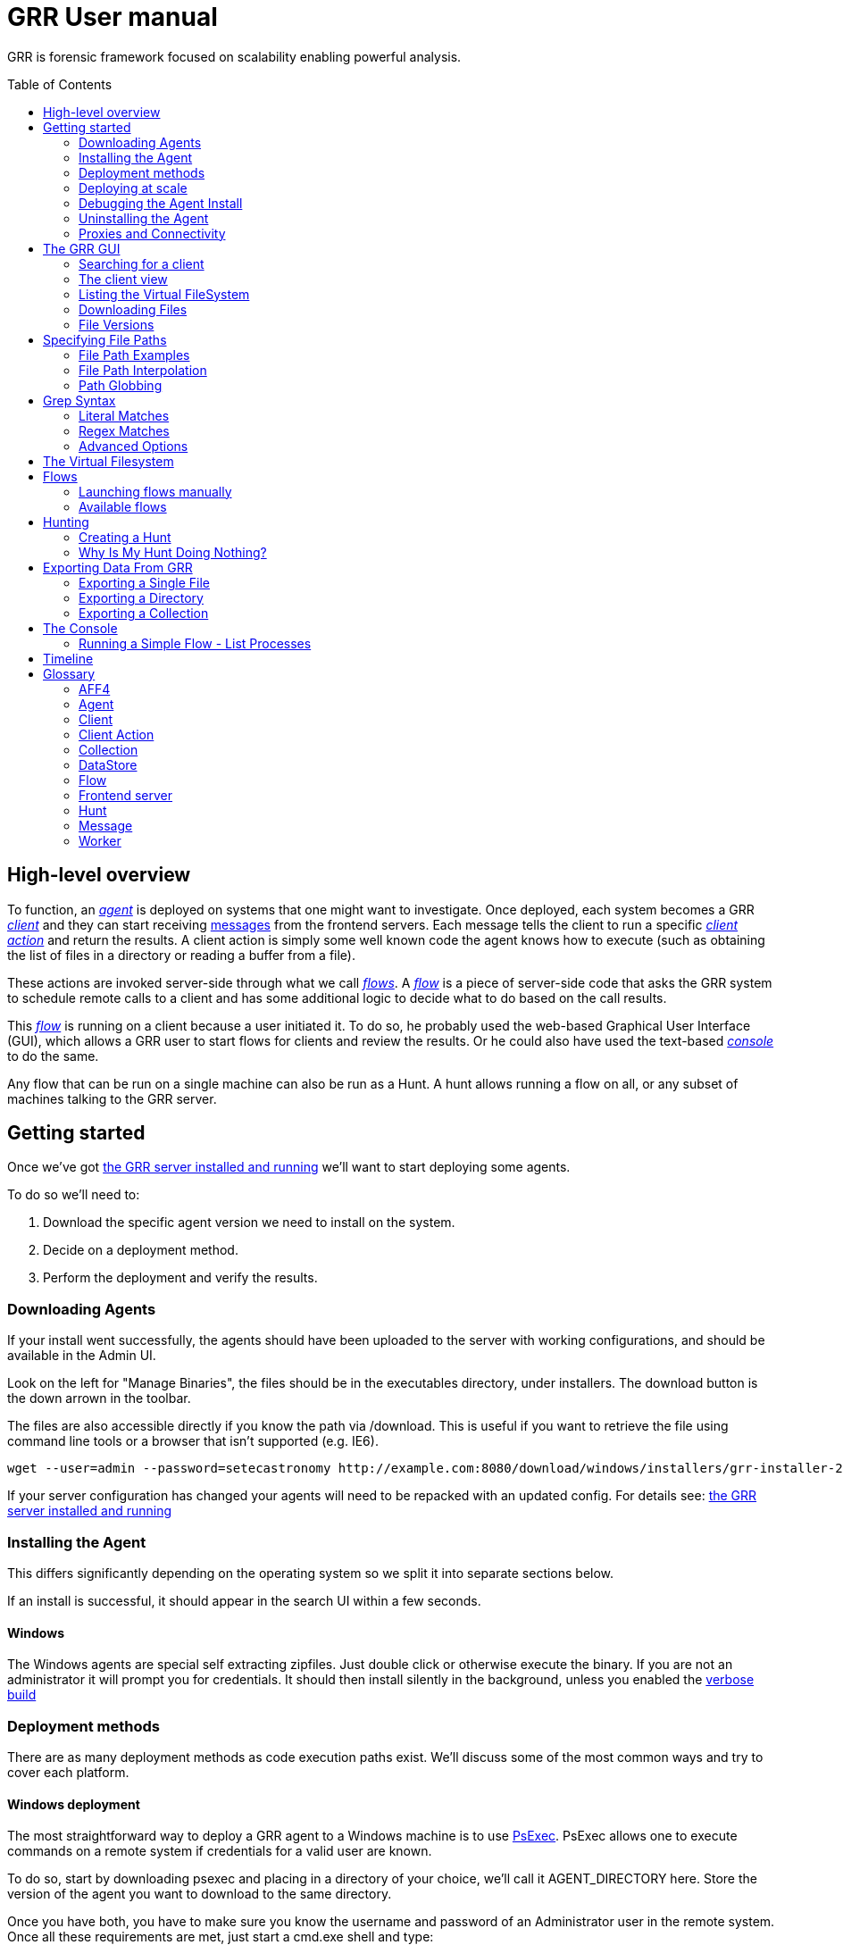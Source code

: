 GRR User manual
===============
:toc:
:toc-placement: preamble
:icons:

GRR is forensic framework focused on scalability enabling powerful analysis.


High-level overview
-------------------

To function, an <<agent,_agent_>> is deployed on systems that one might want to
investigate. Once deployed, each system becomes a GRR <<client,_client_>> and
they can start receiving <<_message_,messages>> from the frontend servers. Each
message tells the client to run a specific <<client-action,_client action_>> and
return the results. A client action is simply some well known code the agent
knows how to execute (such as obtaining the list of files in a directory or
reading a buffer from a file).

These actions are invoked server-side through what we call <<flow,_flows_>>. A
<<flow,_flow_>> is a piece of server-side code that asks the GRR system to
schedule remote calls to a client and has some additional logic to decide what
to do based on the call results.

This <<flow,_flow_>> is running on a client because a user initiated it. To do
so, he probably used the web-based Graphical User Interface (GUI), which allows
a GRR user to start flows for clients and review the results. Or he could also
have used the text-based <<the-console,_console_>> to do the same.

Any flow that can be run on a single machine can also be run as a Hunt. A hunt
allows running a flow on all, or any subset of machines talking to the GRR
server.


Getting started
---------------

Once we've got link:admin.adoc[the GRR server installed and running] we'll want
to start deploying some agents.

To do so we'll need to:

1. Download the specific agent version we need to install on the system.

2. Decide on a deployment method.

3. Perform the deployment and verify the results.

Downloading Agents
~~~~~~~~~~~~~~~~~~
If your install went successfully, the agents should have been uploaded to the
server with working configurations, and should be available in the Admin UI.

Look on the left for "Manage Binaries", the files should be in the executables
directory, under installers. The download button is the down arrown in the
toolbar.

The files are also accessible directly if you know the path via /download. This
is useful if you want to retrieve the file using command line tools or a browser
that isn't supported (e.g. IE6).
-----------------------------------------------------------------
wget --user=admin --password=setecastronomy http://example.com:8080/download/windows/installers/grr-installer-2209.exe
-----------------------------------------------------------------


If your server configuration has changed your agents will need to be repacked
with an updated config. For details see:
link:admin.adoc#repacking-the-client-with-a-new-configuration[the GRR server
installed and running]

Installing the Agent
~~~~~~~~~~~~~~~~~~~~
This differs significantly depending on the operating system so we split it into
separate sections below.

If an install is successful, it should appear in the search UI within a few
seconds.

Windows
^^^^^^^
The Windows agents are special self extracting zipfiles. Just double click or
otherwise execute the binary. If you are not an administrator it will prompt
you for credentials.
It should then install silently in the background, unless you enabled the
 link:user_manual.doc#debugging-the-agent-install[verbose build]


Deployment methods
~~~~~~~~~~~~~~~~~~

There are as many deployment methods as code execution paths exist. We'll
discuss some of the most common ways and try to cover each platform.

Windows deployment
^^^^^^^^^^^^^^^^^^

The most straightforward way to deploy a GRR agent to a Windows machine is to
use link:http://technet.microsoft.com/en-us/sysinternals/bb897553.aspx[PsExec].
PsExec allows one to execute commands on a remote system if credentials for a
valid user are known.

To do so, start by downloading psexec and placing in a directory of your choice,
we'll call it AGENT_DIRECTORY here. Store the version of the agent you want to
download to the same directory.

Once you have both, you have to make sure you know the username and password of
an Administrator user in the remote system. Once all these requirements are met,
just start a cmd.exe shell and type:

-----------------------------------------------------------
cd C:\AGENT_DIRECTORY\
net use \\MACHINE\IPC$ /USER:USERNAME *
psexec \\MACHINE -c -f -s agent-version.exe
-----------------------------------------------------------

[NOTE]
==============================================================================
The NET USE command will ask for a password interactively, so it's not suited
for using in scripts. You could Switch the '*' for the PASSWORD instead if you
want to include it in a script.
==============================================================================

You'll need to replace:

- C:\AGENT_DIRECTORY\ with the full path you chose.

- MACHINE with the name of the target system.
- USERNAME with the user with administrative privileges on the target system.

This will copy the agent-version.exe executable on the target system and execute
it. The installation doesn't require user input.

The expected output is something along these lines:

---------------------------------------------------------------------
C:\> cd C:\AGENT_DIRECTORY\
C:\> net use \\127.0.0.1\IPC$ /USER:admin *
Type the password for \\127.0.0.1\IPC$:
The command completed successfully

C:\AGENT_DIRECTORY> psexec \\127.0.0.1 -c -f -s agent.exe
PsExec v1.98 - Execute processes remotely
Copyright (C) 2001-2010 Mark Russinovich
Sysinternals - www.sysinternals.com

The command completed successfully.

agent.exe exited on 127.0.0.1 with error code 0.

C:\AGENT_DIRECTORY>
---------------------------------------------------------------------

For even less footprint on installation you could host the agent on a shared
folder on the network and use this psexec command instead:

------------------------------------------------------------------
cd C:\AGENT_DIRECTORY\
net use \\MACHINE\IPC$ /USER:USERNAME *
psexec \\MACHINE -s \\SHARE\FOLDER\agent-version.exe
------------------------------------------------------------------

This requires the USERNAME on the remote MACHINE be able to log into SHARE and
access the shared folder FOLDER. You can do this either by explicitly allowing
the user USERNAME on that share or by using an Anonymous share.

The best way to verify whether the whole installation process has worked is to
xref:_searching_for_a_client[search for the client in the GUI].

Linux / MacOS X deployment
^^^^^^^^^^^^^^^^^^^^^^^^^^
On linux, the process depends on your environment, if you have a mechanism such
as puppet, then building as a Deb package and deploying that way makes the most
sense.
Alternatively you can deploy using ssh:
------------------------------------------------------------------
scp agent_version.deb host:/tmp/
ssh host sudo dpkg -i /tmp/agent_version.deb
------------------------------------------------------------------

On MacOS X, the same process applies, use puppet or equivalent if you have, or
use ssh.

Deploying at scale
~~~~~~~~~~~~~~~~~~

There shouldn't be any special considerations for deploying GRR clients at
scale. If the server can't handle the load, the clients should happily back off
and wait their turn. However, we recommend a staged rollout if possible.


Debugging the Agent Install
~~~~~~~~~~~~~~~~~~~~~~~~~~~
If the installer is failing to run, it should output a log file which will help
you debug. The location of the logfile is configurable, but by default should
be:

- Windows: %WinDir%\system32\logfiles\GRR_installer.txt
- Linux/Mac OSX: /tmp/grr_installer.txt

To make debugging easier, we also support repacking the client with verbosity
enabled. This is particularly handy on Windows. To repack with this enabled, on
the server you can do:
--------------------------------------------------------------------------------
db@host:~ sudo grr_config_updater --verbose -p ClientBuilder.console=True
repack_clients
--------------------------------------------------------------------------------

Alternatively, you can set ClientBuilder.console: False inside your server
config file to have this setting always applied.

Once you have done this, you can download the new binary from the Web UI. It
should have the same configuration, but will output detailed progress to the
console, making it much easier to debug.

Note that the binary is also a zipfile, you can open it in any capable zip
reader. Unfortunately this doesn't include the built in Windows zip file handler
but does include winzip or 7-zip. Opening the zip is useful for reading the
config or checking that the right dependencies have been included.

Repacking the Windows client in verbose mode enables console output for both the
installer and for the application itself. It does so by updating the header of
the binary at PE_HEADER_OFFSET + 0x5c from value 2 to 3. This is at 0x144 on 64
bit and 0x134 on 32 bit Windows binaries. You can do this manually with a hex
editor as well.


Interactively Debugging the Client
^^^^^^^^^^^^^^^^^^^^^^^^^^^^^^^^^^
On each platform, the agent binary should support the following options:
--verbose::
  This will set higher logging allowing you to see what is going on.
--debug::
  If set, and an unhandled error occurs in the client, the client will break
  into a pdb debugging shell.

--------------------------------------------------------------------------------
C:\Windows\system32>net stop "grr monitor"
The GRR Monitor service is stopping.
The GRR Monitor service was stopped successfully.

C:\Windows\system32>c:\windows\system32\grr\2.5.0.5\grr.exe --config grr.exe.yaml --verbose
--------------------------------------------------------------------------------

--------------------------------------------------------------------------------
test@test0:~$ sudo service grr-single-server stop
[sudo] password for test:
grr-single-server stop/waiting
test@test0:~$ sudo /usr/sbin/grrd --config=/usr/lib/grr/grr_2.9.1.1_amd64/grr.yaml --verbose
INFO:2013-10-02 14:32:07,756 logging:1611] Starting GRR Prelogging buffer.
INFO:2013-10-02 14:32:07,791 logging:1611] Loading configuration from /usr/lib/grr/grr_2.9.1.1_amd64/grr.yaml
--------------------------------------------------------------------------------

Configuration Changes to Ease Debugging
+++++++++++++++++++++++++++++++++++++++
If you are finding that it is slow to debug because the agent starts backed
off to 10 minutes and you have to wait, you should change the configuration.
In windows, set the registry key poll_max to 10, then restart the service. You
can do this with regedit or via the Windows command line:
---------------------------------------------------------------------------
C:\Windows\system32>reg add HKLM\Software\GRR /v Client.poll_max /d 10
The operation completed successfully.

C:\Windows\system32>net stop "grr monitor"
The GRR Monitor service is stopping.
The GRR Monitor service was stopped successfully.

C:\Windows\system32>net start "grr monitor"
The GRR Monitor service is starting.
The GRR Monitor service was started successfully.
---------------------------------------------------------------------------

Changing Logging For Debugging
++++++++++++++++++++++++++++++

On all platforms, by default only hard errors are logged. A hard error is
defined as anything level ERROR or above, which is generally reserved for
unrecoverable errors. But because temporary disconnections are normal, an agent
failing to talk to the server doesn't actually count as a hard error.

In the client you will likely want to set:
Logging.verbose: True

And depending on your configuration, you can play with syslog, log file and
Windows EventLog logging using parameters Logging.path, and Logging.engines.


Uninstalling the Agent
~~~~~~~~~~~~~~~~~~~~~~
On Windows the agent does not have a standard uninstaller. It is designed to
have minimal impact on the system and leave limited traces of itself such that
it can be hidden reasonably easily. Thus it was designed to install silently
without an uninstall.

Disabling the service can be done with the Uninstall flow, but this does not
clean up after itself by default.

Cleaning up the agent is a matter of deleting the service and the install
directory, then optionally removing the registry keys and install log if one
was created, as per below:
---------------------------------------------------------------------------
sc stop "grr monitor"
sc delete "grr monitor"
reg delete HKLM\Software\GRR
rmdir /Q /S c:\windows\system32\grr
del /F c:\windows\system32\grr_installer.txt
---------------------------------------------------------------------------

On OSX you can also use the Uninstall flow.

On Linux the standard system packaging (deb, pkg) is used by default. Use the
standard uninstall mechanisms for this.


Proxies and Connectivity
~~~~~~~~~~~~~~~~~~~~~~~~
If an agent can't connect to the server, there can be a number of reasons such
as:

Server Isn't Listening::
Confirm you can connect to the server and retrieve the server.pem file. E.g.
  `wget http://server:8080/server.pem`

Proxy Required For Access::
If the environment doesn't allow direct connections GRR may need to use a
proxy. GRR currently doesn't support Proxy Autoconfig or Proxy Authentication.
GRR will attempt to guess your proxy configuration, or you can explicitly set
proxies in the config file, e.g.
  `Client.proxy_servers: ["http://cache.example.com:3128/"]`
On Windows systems GRR will try a direct connection, and then search for
configured proxies in all users profiles on the system trying to get a working
connection.
On Linux GRR should obey system proxy settings, and it will also obey
environment variables. e.g.
  `export http_proxy=http://cache.example.com:3128`

Outbound Firewall Blocking Connections::
GRR doesn't do anything to bypass egress firewalling by default. However, if you
have a restrictive policy you could add this as an installer plugin.

If you look at the running config, the first time the client successfully
connects to the server a variable `Client.server_serial_number` will be written
to the config. If that exists, the client successfully made a connection.


The GRR GUI
-----------

Searching for a client
~~~~~~~~~~~~~~~~~~~~~~
In order to start interfacing with a client, we first need to search for it in
the GUI. The GRR search bar is located at the top of the GUI and allows you to
search clients based on their hostname, users available on the system or client
ID.


.GRR search bar
image::images/grr-gui-searchbar.png[width=850,height=76,align="center"]


[TIP]
=============================================================================
One can also specify a specific attribute to search for by using the convention
"attribute_name:search_value". So to search for usernames matching john we would
use: user:john.
=============================================================================

We'll use "domU" in our case, as we've installed the agent in a hostname
matching this name. A list of available clients matching your criteria will
show.


.Search results
image::images/grr-gui-searchbar-results.png[width=850,height=349,align="center"]


As you can see, the main panel gets populated with table-based results. Let's go
through each of the columns shown:

- 'Online': An icon indicating whether the host is online or not. Green means
  online; yellow, offline for some time; red, offline for a long time.

- 'subject': The client IDentifier. This is how GRR refers internally to the
  system.

- 'Host': The name of the host as the operating system sees it.

- 'Version': The operating system version.

- 'MAC': A list of MAC addresses of the system.

- 'Usernames': A list of user accounts the operating system knows about (usually
  users local to the system or that have logged in).

- 'Install': The time when the agent was installed on the system.

- 'Clock': The last time the client communicated with a worker.

Once you've found the client you were looking for, click on it and both the left
panel and main panel will change to reflect you're now working with a client.


The client view
~~~~~~~~~~~~~~~

When interfacing with a client the left pane contains additional options. By
default, the Host information view will be active. It shows most of the
information that was available in the search results in an attribute-value. This
is because all of the information relative to the client is stored as an
attribute of it.


.Client view
image::images/grr-gui-client-mainview.png[width=850,height=434,align="center"]


GRR supports versioning of attributes. This means we store historical data of
each of attribute. Effectively, each attribute value stores both the value and
the time when this value was seen. When different values have been gathered over
time for a specific attribute, a _+_ sign will appear before it in the GUI.
Click on it and it will display a table with all the known values over time.

Additionally, in the listing view, the Age column has a clickable icon that
will show you the different versions of the file that have been collected.


.Versioned MAC address
image::images/grr-gui-client-versionedmac.png[width=850,height=466,align="center"]


Listing the Virtual FileSystem
~~~~~~~~~~~~~~~~~~~~~~~~~~~~~~

One of the basic requirements any forensic analyst needs from its tools is to be
able to browse the target system's filesystems. GRR allows you to do so but you
won't find the remote filesystems prepopulated once you add a new client.

First, let's click the 'Browse Virtual Filesystem' option on the left panel to
access this client's VFS.


As you can see, the main pane contains now 3 different subpanels:

- 'Tree view'. Located on the left side, the tree view presents a classical tree
  view of the client's virtual filesystem.

- 'Table view'. The table view shows the contents of whichever node is selected
  on the tree view as a table, showing several (but not all) the attributes of
  objects contained within the selected node.

- 'Details view'. The bottom panel shows details about the node selected on the
  table view. It's a tab based panel that allows to check the node in depth. One
  can see all its attributes, download its contents or see them in the browser
  either on a text based or hex-based view.


.GRR VFS Pane
image::images/grr-gui-vfs-panels.png[width=850,height=476,align="center"]


In order to check contents of the remote filesystem you first need to request a
directory listing. And before that you need to know which drive or volume you
want to list. You can find these under the `fs` (FileSystem) node of the tree
view.

Inside you will find two directories:

1. `os` contains the volumes seen by the Operating System.

2. `tsk` contains volumes seen by sleuthkit when analyzing the partition table
on the remote system.


.GRR VFS fs node
image::images/grr-gui-vfs-fs.png[width=850,height=200,align="center"]


If you try to expand (just click) any of these volumes on a fresh system you
will see they are empty. To list its contents you just need to click on the
refresh button of the table view. This will ask the agent to obtain the
directory and send it back to the server.

Wait just a few seconds and the table view will refresh itself and show the
contents.  Take into account the refresh button only requests a listing of the
current directory in a non-recursive manner.


.GRR VFS Directory listing done
image::images/grr-gui-vfs-table-refresh.png[width=850,height=474,align="center"]


[NOTE]
===============================================================================
What just happened is that the GUI scheduled a Flow to list the directory.  The
agent received it and sent back messages with a list of entries. The frontend
servers picked up the responses and populated the datastore with an object for
each of them. These objects are AFF4 objects and holdsthe filesystem specific
attributes that we store (size on disk, dates, permissions) as attributes of
this object. These AFF4 objects form a hierarchical (tree-like) structure. We
map the filesystem hierarchy to the AFF4 hierarchy and the GUI simply shows you
this list of objects in a custom view, which is the table you're seeing for the
VFS.
===============================================================================

The table view of the VFS shows a few columns by default:

- 'icon'. Shows whether this entry is a file or a directory.

- 'Name'. Contains the name of the file/directory entry.
- 'type'. The GRR object type assigned to this entry.

- 'size'. The object contents size in GRR. 0 in general because you've
  downloaded no content so far.
- 'stat.st_size'. The file/directory contents size on the remote filesystem.

- 'stat.st_mtime'. The file/directory last written time in UTC on the remote
  filesystem.
- 'stat.st_ctime'. The file/directory creation time in UTC on the remote
  filesystem..
- 'age'. The time at which all of this information was stored.

Now try clicking on any entry in the table view and the details view will
populate with data from this file.

The details view has four tabs you can use. The default one is `Stats` and it
shows all the attributes for the selected node. It should look familiar to you
as it's pretty much as the `Host Information` page you see where you can find
information about the client object.

The rest are discussed in the next section.

Downloading Files
~~~~~~~~~~~~~~~~~

The easiest way to download a file is through the GUI. To do so, you first have
to list the directory it's in and browse there with the GUI.

Select the file on the table panel and click the 'Download' tab on the details
view. By clicking on 'Get new version' you will issue a Flow to download the
given file. The client will transfer the given file by creating messages with
the file contents and it will be stored in the GRR datastore.


.Download tab
image::images/grr-gui-vfs-download.png[width=750,height=212,align="center"]


Once the file is downloaded, a new button will appear in this view above the
'Get new version' button called 'Download'. As you guessed, this allows you to
download the file from the GRR datastore to your computer.


.Downloaded file
image::images/grr-gui-vfs-downloaded.png[width=755,height=235,align="center"]

File Versions
~~~~~~~~~~~~~
One interesting property of GRR that may not be immediately obvious, is that
every object is versioned with it's age, and for the most part, we keep old
versions instead of overwriting them. This means that if you Schedule listing of
a directory once a day, you will end up with a historical daily record of that
directory. You can click on the icon in the Age column to show a list of all
the versions of a file we have collected.

In some cases, different versions of the object may have different types
depending on how it was retrieved. A common case of this is for files. If you
list a directory, the file entry will be a Stat, but if you download the same
file, you will get a HashImage.

This can lead to confusion. If you download a file, then list the directory,
the downloadable HashImage may seem to disappeared due to the default view only
showing latest version of the file. You will need to click the Age icon to
access the previous version.


[CAUTION]
================================================================================
For safety reasons, GRR appends ".noexec" to the name of every file you request
to download to your computer.
================================================================================

Specifying File Paths
---------------------
Providing file names to flows is a core part of GRR, and many flows have been
consolidated into the File Finder flow, which uses a glob+interpolation syntax.

File Path Examples
~~~~~~~~~~~~~~~~~~
All executables or dlls in the user's download directory:
---------------------------------------
%%users.homedir%%\Downloads\*.{exe,dll}
---------------------------------------
All .evtx files found up to three directories under C:\Windows\System32\winevt:
----------------------------------------------
%%environ_systemroot%%\System32\winevt\**.evtx
----------------------------------------------
"findme.txt" files in user homedirs, up to 10 directories deep:
---------------------------------
%%users.homedir%%/**10/findme.txt
---------------------------------

[NOTE]
================================================================================
Either forward "/home/me" or backslash "C:\Users\me" path specifications are
allowed for any target OS.  They will be converted to a common format
internally.  We recommend using whatever is normal for the target OS: (backslash
for Windows, fwdslash for OS X and Linux).
================================================================================

File Path Interpolation
~~~~~~~~~~~~~~~~~~~~~~~

GRR supports path interpolation from values in the artifact Knowledge Base.
Interpolated values are enclosed with %%, and may expand to multiple elements.
e.g.
--------------------------
%%users.homedir%%\blah.txt
--------------------------

Might expand to the following paths:
---------------------------------------------------------------------
C:\Users\alice\blah.txt, C:\Users\bob\blah.txt, C:\Users\eve\blah.txt
---------------------------------------------------------------------

A full list of possible interpolation values can be found by typing %% in the
gui.

Path Globbing
~~~~~~~~~~~~~

Curly braces work similarly to bash, e.g:
-------------------
{one,two}.{txt,doc}
-------------------

Will match: one.txt, two.txt, one.doc, two.doc

Recursive searching of a directory is performed with **.  The default search
depth is 3 directories.  So:
------------
/root/**.doc
------------

Will match:
-----------------------
/root/blah.doc
/root/1/something.doc
/root/1/2/other.doc
/root/1/2/3/another.doc
-----------------------

More depth can be specified by adding a number to the **, e.g. this performs
the same search 10 levels deep:
--------------
/root/**10.doc
--------------

Grep Syntax
-----------
A number of GRR flows (such as File Finder and Memory Collector) accept Grep
specifications, which are a powerful way to search file and memory contents.
There are two types of grep syntax: literal and regex.

Literal Matches
~~~~~~~~~~~~~~~
Use this when you have a simple string to match, or want to match a byte string.
Here's a simple string example (note no quotes required):
-----------
allyourbase
-----------
And a byte string example:
------------------------------------------
MZ\x90\x00\x03\x00\x00\x00\x04\x00\x00\x00
------------------------------------------

To minimise the potential for errors we recommend using python to create byte
strings for you where possible, e.g.  the above byte string was created in
ipython like this:
----------------------------------------------------
In [1]: content = open("test.exe","rb").read(12)

In [2]: content
Out[2]: 'MZ\x90\x00\x03\x00\x00\x00\x04\x00\x00\x00'
----------------------------------------------------

Regex Matches
~~~~~~~~~~~~~
Use this when you need more complex matching. The format is a regular python
regex (see http://docs.python.org/2/library/re.html) with the following switches
applied automatically:
----------------------------------------
re.IGNORECASE | re.DOTALL | re.MULTILINE
----------------------------------------
An example regex is below. The entire match is reported, () groups are not
broken out separately.  Also note that 10 bytes before and after will be added
to any matches by default - use the Advanced menu to change this behavior:
-----------------------------------------------------
Accepted [^ ]+ for [^ ]+ from [0-9.]+ port [0-9]+ ssh
-----------------------------------------------------

Advanced Options
~~~~~~~~~~~~~~~~
The default options under the 'Advanced' menu should be fine for most
situations, but this is where you can specify byte offsets and lengths, and how
much context to retrieve around matches.

The Virtual Filesystem
----------------------
_TODO_


Flows
-----

When designing GRR, one of the main goals was achieving great scalability.  One
of the main resource hogs with the client-server model is that while a client is
active all resources that might have been needed on the server side to
communicate with it and do processing are held (think temporary buffers,
sockets, file descriptors...). Even when the client itself is doing operations
that take time such as heavy computations or waiting on I/O, resources are held
on the server.

When trying to deal with thousands of clients at the same time, this would
translates into the server hoarding many unneeded resources.

To solve the resource hogging problem, Flows were created. Flows are the
server-side code entities that call client actions. These calls are done
asynchronously. That is, they are requested and their results become available
later on. Flows are like a state machine, where transition between states
happens when the results of client actions return to the server. So here's what
happens when the GRR server launches a typical Flow.

1. The GRR server executes the initial Flow state.

2. This state asks for one or more client actions to be performed on the client.

3. The server clears all the resources this Flow has requested and waits for
responses from the client to come back.

4. When responses are received, the server fetches all the needed resources
again and runs the Flow state where it expects these responses. If more client
actions are requested by this state it goes back to step 2. Otherwise...

5. The results of this Flow are stored and the flow state is updated.

Flows have a second very interesting property. For flows that make use of some
of the most primitive client actions, because all of the logic is encapsulated
on the server side and the client doesn't have any state at all, they naturally
survive reboots while processing is taking place.

Now, whether you've been following the <<_getting-started,'Getting started'>>
chapter or not, as long as you have a client communicating with the server you
can already check some flows in the GUI. While having selected a client in the
GUI, click on the 'Manage launched flows' link on the left panel.  This will
bring you to a view that shows all the Flows that have been requested on this
client.


.Launched flows view
image::images/grr-gui-flows-main.png[width=850,height=252,align="center"]


The flows view resembles very much the VFS view. Indeed, the GUI reuses
table-detail panels on many of the views. The table view shows the current state
of the flow, what's the flow identifier ('Path'), the name of the Flow launched,
the date when it was launched, when it was last active and who created it.

As you can see, 4 Flows have been launched in the shown example:

1. 'CAEnroler'. This is the first flow ever to launch for any client. It is the
enroling Flow which gets the client set up server side.

2. 'Interrogate'. After enroling, a client sends some information about the
machine it's running in such as the hostname, MAC address or users available
on the system. This is the flow that fetches this information and if you
remember the 'Host Information' option, most information is contained there.

3. 'ListDirectory'. A Flow that lists the contents of a directory. This is what
happened when the refresh button was pressed on the GUI.

4. 'GetFile'. A flow to download a specific file on a client. This is the flow
that got launched when we asked to download a file through the GUI.


[IMPORTANT]
===============================================================================
The list of flows doesn't auto-refresh at the moment. To see it updated you will
have to manually refresh it by clicking on the 'Manage launched flows' option
again.

Clicking on an individual flow to see its details, however, DOES get fresh
information from the datastore.
===============================================================================


Let's see the 'ListDirectory' flow in detail. You can click on any flow to get
detailed information.


.ListDirectory flow details
image::images/grr-gui-flows-listdirectory.png[width=842,height=519,align="center"]


There's a lot of information here. Again, all these values are attributes. The
most interesting bits are the flow 'state', which tells us whether it finished
correctly (oddly named *TERMINATED*) or not (*ERROR*), or if it's still running
(*RUNNING*). The 'args', which are the specific arguments that were passed to
it. Finally, the 'LOG' attribute holds a list of messages the Flow generated.


Launching flows manually
~~~~~~~~~~~~~~~~~~~~~~~~

We've seen how Flows were created through the UI. Now, we are gonna issue our
own 'ListDirectory' flow, giving it parameters and then you can check the
<<_available-flows,available flows>> list to decide what else you might want to
run on your client.

To start a new Flow simply click on the 'Start new flows' option on the left
panel. The main panell will populate with the holy trinity of panels. The tree
view shows all the Flows organized by category.

Expand the 'FileSystem' category and select the 'ListDirectory' flow. The flow
view will populate with a form with all the user-configurable parameters for
every flow. What's more, because each parameter has a well-defined type, GRR
shows you nice widgets to select a value for each of them.

The ListDirectory flow accepts three parameters (the client ID is implicit in
the GUI):

1. 'path'. This is the textual path that you want listed.

2. 'pathtype'. Which VFS handler you want to use for the path. Available options
are:
  - *OS*. Uses the OS "open" facility. These are the most straightforward for a
    first user. Examples of 'os' paths are +C:/Windows+ on Windows or
    +/etc/init.d/+ on Linux/OSX.

  - *TSK*. Use Sleuthkit. Because Sleuthkit is invoked a path to the device is
    needed along the actual directory path. Examples of 'tsk' paths are
    +\\?\Volume\{19b4a721-6e90-12d3-fa01-806e6f6e6963\}\Windows+ for Windows or
    +/dev/sda1/init.d/+ on Linux. The specific path will vary from client to
    client.

  - *REGISTRY*. Windows-related. You can open the live Windows registry as if it
    was a virtual filesystem.a So you can specify a 'path' such as
    +HKEY_LOCAL_MACHINE/Select/Current+.

  - *MEMORY*. Access the client memory.

3. 'Priority'. Three thresholds are given to flows. The higher priority flows
take precedence executing over lower priority ones. By default all flows are
scheduled as Medium priority. In general, you shouldn't change this parameter.

Once you've filled in each required field, click on 'Launch' and if all
parameters validated, the Flow will run. Now you can go to the 'Manage launched
flows' view to find it running or track it.

[IMPORTANT]
===============================================================================
Not all flows might be available on every platform. When trying to run a flow
that's not available in the given platform an error will show up.
===============================================================================


Available flows
~~~~~~~~~~~~~~~

The easiest ways to see the current flows is to check in the AdminUI under
StartFlow. These have useful documentation.

Note that by default only BASIC flows are shown in the Admin UI. By clicking
the settings (gear icon) in the top right, you can enable ADVANCED flows. With
this set you will see many of the underlying flows which sometimes be useful,
but require a deeper understanding of GRR.


Hunting
-------
Hunting is one of the key features of GRR. Anything you can do on a single
client, should be able to be done on thousands of clients just as easily.

A hunt specifies a Flow, the Flow parameters, and a set of rules for which
machines to run the Flow on.

Creating a Hunt
~~~~~~~~~~~~~~~
You can create a new Hunt in the Hunt Manager section of the UI. To create a
Hunt:

. Click the + button
. Fill out the details of the flow you want to run
. Set link:#hunt-parameters[Hunt Parameters]
. Select rules.
.. By default you'll want to choose a specific platform, e.g. Windows
.. You can however make arbitrary rules based on attributes of the client. E.g.
   a regex match to ensure to check the that the Version attribute at / matches
   2.5.2.*
. Click Run

Unless approvals are required, the hunt should begin running immediately.

Hunt Parameters
^^^^^^^^^^^^^^^

. Description - Description of the hunt
. Client Limit - The maximum number of clients to run on (note this number
  is considered a soft limit for technical reasons, we may slightly overshoot)
. Expiry Time - Stop queuing flows for new clients that appear after this
  amount of time.
. Client rate - Number of clients to schedule the hunt on per minute. The default
  of 20 we have found to be safe, avoiding overloading the server for intensive
  hunts with lots of message passing (e.g. multiple flows, lots of results).  A
  value of 0 disables rate limiting and clients will be scheduled as fast as
  possible.  Use this with care: light hunts you need to run quickly.


Why Is My Hunt Doing Nothing?
~~~~~~~~~~~~~~~~~~~~~~~~~~~~~
- There are caches involved in the frontend server, you may need to wait a
couple of minutes before the first client picks up the flow.
- Clients only check if there is hunt work to do when doing a foreman check. 
The frequency of these checks are specified in the `Client.foreman_check_frequency`
parameter. This should default to every 10 minutes as of version 0.2-9. 
- Even when a client issues a foreman check, the flows may not immediately start. 
Instead, the process is asynchronous, so the check tells the server to check its
hunt rules to see if there are things for the client to do. If there are, it
schedules them, but the client may not do its regular poll and pick up that flow
until `Client.poll_max period` (10 minutes by default).
- When you run a hunt you can specify a "Client Rate" as specified 
above. If this is set low (but not 0), you can expect a slow hunt. 
- When running a hunt under high server load, clients seem appear complete in 
batches. This results in the completion graph appearing "stepped". The clients are
finishing normally, but their results are being processed and logged in batches by
the Hunt. When the system is under load, this hunt processing takes some time to 
complete resulting in the 'steps'. 

Exporting Data From GRR
-----------------------
Extracting bulk data from the GRR datastore using the UI is slow and cumbersome.
It is possible to use the console to extract any data you wish, but we also
provide a tool called file_exporter, and a FUSE layer.

Exporting a Single File
~~~~~~~~~~~~~~~~~~~~~~~

--------------------------------------------------------------------------
db@grrhost: ~$ grr_file_exporter --file=aff4:/C.123456890ABCDEF/fs/os/boot.ini --output=/tmp
Using configuration <ConfigFileParser filename="/etc/grr/grr-server.conf">
Downloading: aff4:/C.123456890abcdef/fs/os/boot.ini to: /tmp/C.123456890abcdef/fs/os/boot.ini

db@grrhost: ~$
--------------------------------------------------------------------------

Exporting a Directory
~~~~~~~~~~~~~~~~~~~~~
Directories can be exported recursively
--------------------------------------------------------------------------
db@grrhost: ~$ grr_file_exporter --directory=aff4:/C.123456890ABCDEF/fs/os/ --output=/tmp --overwrite --depth=4
Downloading: aff4:/C.123456890abcdef/fs/os/boot.ini to: /tmp/C.123456890abcdef/fs/os/boot.ini
Downloading: aff4:/C.123456890abcdef/fs/os/tmp1 to: /tmp/C.123456890abcdef/fs/os/tmp1

db@grrhost: ~$
--------------------------------------------------------------------------


Exporting a Collection
~~~~~~~~~~~~~~~~~~~~~~
An RDFValueCollection is a collection of objects, often URNs or StatEntry
objects which reference files that have been downloaded. These are often created
as the output of hunts and it is common to want to download all these files to
disk so you can work with them easily.

You need to pass in a URN, and by default we will download files from the
collection to the directory you specify under the full aff4 path.

For collections we support downloading multithreaded, which speeds things up
significantly.
In addition, for collections, by default dump a yaml file of the client data to
the root of the client directory, e.g. C.123456890abcdef/client_info.yaml.
This is useful for identifying which machine the files came from when working on
the filesystem.

--------------------------------------------------------------------------
db@grrhost: ~$ grr_file_exporter --collection=aff4:/hunts/W:123456/Results --output=/tmp
--------------------------------------------------------------------------


The Console
-----------

The GRR console `grr_console` gives you an interactive ipython shell with all
the right imports to do pretty much whatever you want.

Running a Simple Flow - List Processes
~~~~~~~~~~~~~~~~~~~~~~~~~~~~~~~~~~~~~~

Run the ListProcesses flow and look at the output.

[NOTE]
=====================================================
"C.93ce669b1b0c76b6" is the client you want to run the flow on (get it from the gui).
=====================================================

[source, shell]
--------------------------------------------------------------------------
grr_console

In [31]: flow.GRRFlow.ListProcesses?
Type:       MetaclassRegistry
String Form:<class 'grr.lib.flows.general.processes.ListProcesses'>
File:       /usr/lib/python27/dist-packages/grr/lib/flows/general/processes.py
Docstring:
List running processes on a system.

Call Spec:
  flow.GRRFlow.StartFlow(client_id=client_id, flow_name="ListProcesses")

Args: None

In [32]: flow.GRRFlow.StartFlow(client_id='C.93ce669b1b0c76b6', flow_name="ListProcesses")
I0814 17:24:38.813689 24346 flow.py:810] Scheduling aff4:/C.93ce669b1b0c76b6/flows/W:52EBD0A7(ListProcesses) on aff4:/C.93ce669b1b0c76b6: {}
Out[32]: <aff4:/C.93ce669b1b0c76b6/flows/W:52EBD0A7 age=1970-01-01 00:00:00>

### Alternatively you could use StartFlowAndWait to do the same thing but block while the flow is running like this:
# flow_utils.StartFlowAndWait('C.93ce669b1b0c76b6', "ListProcesses")

In [33]: processes_fd = aff4.FACTORY.Open("aff4:/C.93ce669b1b0c76b6/processes", mode="r")

In [34]: plist = processes.Get(processes.Schema.PROCESSES)

In [35]: print plist[0].exe
/sbin/init

In [36]: print plist[0]
message Process {
 RSS_size : 2805760
 VMS_size : 21372928
 cmdline : [
   u'/sbin/init'
  ]
 ctime : 1376328450160000
 effective_gid : 0
 effective_uid : 0
 exe : u'/sbin/init'
 memory_percent : 0.0110976351425
 name : u'init'
 nice : 0
 num_threads : 1
 pid : 1
 real_gid : 0
 real_uid : 0
 saved_gid : 0
 saved_uid : 0
 status : u'sleeping'
 system_cpu_time : 6.65999984741
 user_cpu_time : 2.36999988556
 username : u'root'
}



GRR's FUSE layer
-----------

GRR's FUSE layer allows you to mount remote filesystems at directories in your
machine. Run it by running `grr_fuse`. For configuration options, see
grr/tools/fuse_mount.py

By default `grr_fuse` will mount the root AFF4 directory, so you'll be able to
cd into any client from there. It's also possible to mount at arbitrary URNs
using the --aff4_path flag to fuse_mount.py.

Example invocation:
`grr_fuse` --mountpoint=/mnt/aff4

While using the FUSE layer, flows will be run on the client to update
files/directories, so some commands (e.g. ls) might be slow the first time they
are run. Results are cached so that subsequent calls (e.g. in tab completion) do
not need to make a request to the client. The cache is time based, so any files
older than the expiry time will be refreshed from the client. The default cache
time is 5 minutes, and can be set with the --max_age_before_refresh flag in
grr/tools/fuse_mount.py


--------------------------------------------------------------------------

Timeline
--------
GRR currently contains rudimentary support for timelining and timeline
visualization through the MACTimes flow. When you run this flow it will be
executed server side and will create a timeline collection containing all
events that you specified in the flow.

If you view the results from this flow, you will see a GRRTimeSeries, which
when selected should give you a link to View Details. Clicking on that link will
take you to the Timeline view.

Within the timeline view you can download the timeline as a CSV file, or you
can also do basic filtering in the GUI. Filters work against the objects stored
as events in timeline.

Below are some example filters that might be of use:

[source,python]
-------------------------------------------
event.stat.st_size = 403
event.timestamp > 2012
event.timestamp > 2012-03-01 and event.timestamp < 2013-12-01-13:04:23
event.subject contains exe
event.subject matches ini$
-------------------------------------------


Glossary
--------

AFF4
++++
AFF4 is the data model used for storage in GRR, with some minor extensions. You
can read about the usage in the GRR paper linked above and there is additional
detail linked at http://www.forensicswiki.org/wiki/AFF4

Agent
+++++
A platform-specific program that is installed on machines that one might want to
investigate. It communicates with the GRR server and can perform client actions
at the server's request.

Client
++++++
A system that has an agent installed. Also used to refer to the specific
instance of an agent running in that system.

Client Action
+++++++++++++
A client action is an action that a client can perform on behalf of the server.
It is the base unit of work on the client. Client actions are initiated by the
server through Flows.  Example client actions are ListDirectory,
EnumerateFilesystems, Uninstall.

Collection
++++++++++
A Collection is a logical set of objects stored in the AFF4 database. Generally
these are a list of URNs containing a grouping of data such as Artifacts or
Events from a client.

DataStore
+++++++++
The backend is where all AFF4 and Scheduler data is stored. It is provided as an
abstraction to allow for replacement of the datastore without significant
rewrite. The datastore supports read, write, querying and filtering.

Flow
++++
A logical collection of server or client actions which achieve a given
objective. A flow is the core unit of work in the GRR server. For example a
BrowserHistory flow contains all the logic to download, extract and display
browser history from a client. Flows can call other flows to get their job
done. E.g. A CollectBrowserHistory flow might call ListDirectory and GetFile to
do it's work. A flow is implemented as a class that inherits from GRRFlow.

Frontend server
+++++++++++++++
Server-side component that sends and receives messages back and forth from
clients.

Hunt
++++
A Hunt is a mechanism for managing the execution of a flow on a large number of
machines. A hunt is normally used when you are searching for a specific piece of
data across a fleet of machines. Hunts allow for monitoring and reporting of
status.

Message
+++++++
Transfer unit in GRR that transports information from a Flow to a client and
viceversa.

Worker
++++++
Once receiving a message from a client a worker will wake up the Flow that
requested its results and execute it.

